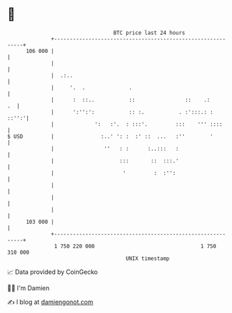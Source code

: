 * 👋

#+begin_example
                                     BTC price last 24 hours                    
                 +------------------------------------------------------------+ 
         106 000 |                                                            | 
                 |                                                            | 
                 |  .:..                                                      | 
                 |     '.  .              .                                   | 
                 |      :  ::..           ::                ::    .:       .  | 
                 |      ':'':':           :: :.           . :':::.: :   ::'':'| 
                 |             ':   :'.  : :::'.         :::    ''' ::::      | 
   $ USD         |               :..' ': :  :' ::  ...   :''        '         | 
                 |                ''   : :      :..:::   :                    | 
                 |                     :::       ::  :::.'                    | 
                 |                      '         :  :'':                     | 
                 |                                                            | 
                 |                                                            | 
                 |                                                            | 
         103 000 |                                                            | 
                 +------------------------------------------------------------+ 
                  1 750 220 000                                  1 750 310 000  
                                         UNIX timestamp                         
#+end_example
📈 Data provided by CoinGecko

🧑‍💻 I'm Damien

✍️ I blog at [[https://www.damiengonot.com][damiengonot.com]]
